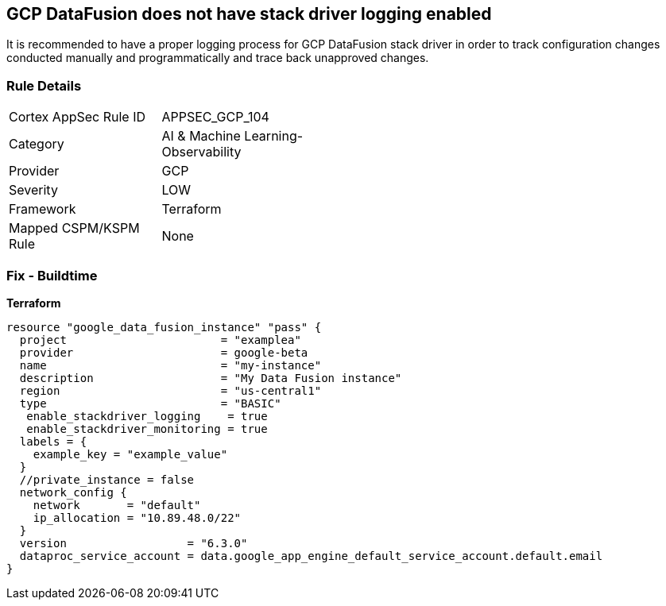 == GCP DataFusion does not have stack driver logging enabled
 
It is recommended to have a proper logging process for GCP DataFusion stack driver in order to track configuration changes conducted manually and programmatically and trace back unapproved changes.

=== Rule Details

[width=45%]
|===
|Cortex AppSec Rule ID |APPSEC_GCP_104
|Category |AI & Machine Learning-Observability
|Provider |GCP
|Severity |LOW
|Framework |Terraform
|Mapped CSPM/KSPM Rule |None
|===


=== Fix - Buildtime


*Terraform* 




[source,go]
----
resource "google_data_fusion_instance" "pass" {
  project                       = "examplea"
  provider                      = google-beta
  name                          = "my-instance"
  description                   = "My Data Fusion instance"
  region                        = "us-central1"
  type                          = "BASIC"
   enable_stackdriver_logging    = true
   enable_stackdriver_monitoring = true
  labels = {
    example_key = "example_value"
  }
  //private_instance = false
  network_config {
    network       = "default"
    ip_allocation = "10.89.48.0/22"
  }
  version                  = "6.3.0"
  dataproc_service_account = data.google_app_engine_default_service_account.default.email
}
----

